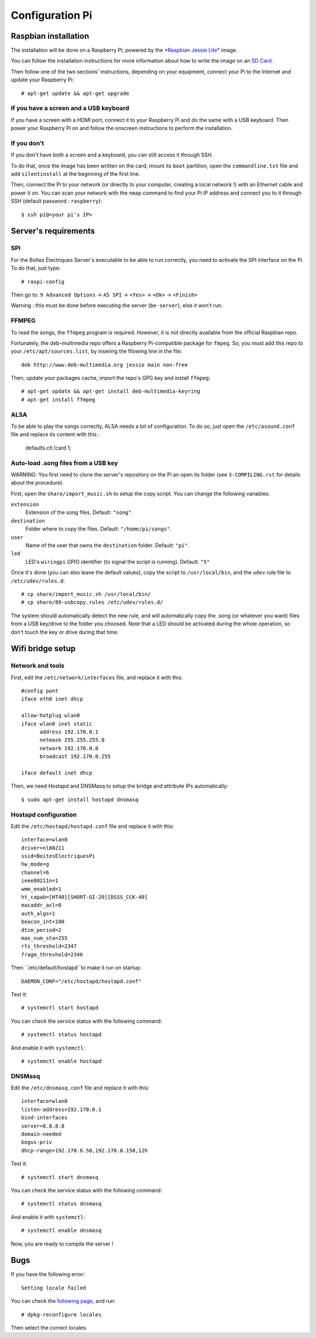 ﻿Configuration Pi
================

Raspbian installation
---------------------

The installation will be done on a Raspberry Pi, powered by the `*Raspbian Jessie Lite* <https://www.raspberrypi.org/downloads/raspbian/>`_ image. 

You can follow the installation instructions for more information about how to write the image on an `SD Card <https://www.raspberrypi.org/documentation/installation/installing-images/README.md>`_.

Then follow one of the two sections' instructions, depending on your equipment, connect your Pi to the Internet and update your Raspberry Pi::

  # apt-get update && apt-get upgrade

If you have a screen and a USB keyboard
~~~~~~~~~~~~~~~~~~~~~~~~~~~~~~~~~~~~~~~

If you have a screen with a HDMI port, connect it to your Raspberry Pi and do the same with a USB keyboard. Then power your Raspberry Pi on and follow the onscreen instructions to perform the installation.

If you don't
~~~~~~~~~~~~

If you don't have both a screen and a keyboard, you can still access it through SSH.

To do that, once the image has been written on the card, mount its ``boot`` partition, open the ``commandline.txt`` file and add ``silentinstall`` at the beginning of the first line.

Then, connect the Pi to your network (or directly to your computer, creating a local network !) with an Ethernet cable and power it on. You can scan your network with the ``nmap`` command to find your Pi IP address and connect you to it through SSH (default password : ``raspberry``)::

  $ ssh pi@<your pi's IP>

Server's requirements
---------------------

SPI
~~~

For the Boîtes Électriques Server's executable to be able to run correctly, you need to activate the SPI interface on the Pi. To do that, just type::

  # raspi-config
  
Then go to: ``9 Advanced Options`` -> ``A5 SPI`` -> ``<Yes>`` -> ``<Ok>`` -> ``<Finish>``

Warning : this must be done before executing the server (``be-server``), else it won't run.

FFMPEG
~~~~~~

To read the songs, the ``ffmpeg`` program is required. However, it is not directly available from the official Raspbian repo.

Fortunately, the deb-multimedia repo offers a Raspberry Pi-compatible package for ``fmpeg``. So, you must add this repo to your ``/etc/apt/sources.list``, by insering the fllowing line in the file::

  deb http://www.deb-multimedia.org jessie main non-free

Then, update your packages cache, import the repo's GPG key and install ``ffmpeg``::

  # apt-get update && apt-get install deb-multimedia-keyring
  # apt-get install ffmpeg

ALSA
~~~~

To be able to play the songs correctly, ALSA needs a bit of configuration. To do so, just open the ``/etc/asound.conf`` file and replace its content with this :

  defaults.ctl.!card 1;
  
Auto-load .song files from a USB key
~~~~~~~~~~~~~~~~~~~~~~~~~~~~~~~~~~~~

WARNING: You first need to clone the server's repository on the Pi an open its folder (see ``3-COMPILING.rst`` for details about the procedure).

First, open the ``share/import_music.sh`` to setup the copy script. You can change the following variables:

``extension``
  Extension of the song files. Default: ``"song"``.

``destination``
  Folder where to copy the files. Default: ``"/home/pi/songs"``.

``user``
  Name of the user that owns the ``destination`` folder. Default: ``"pi"``.

``led``
  LED's ``wiringpi`` GPIO identifier (to signal the script is running). Default: ``"5"``

Once it's done (you can also leave the default values), copy the script to ``/usr/local/bin``, and the ``udev`` rule file to ``/etc/udev/rules.d``::

  # cp share/import_music.sh /usr/local/bin/
  # cp share/89-usbcopy.rules /etc/udev/rules.d/

The system should automatically detect the new rule, and will automatically copy the .song (or whatever you want) files from a USB key/drive to the folder you choosed.
Note that a LED should be activated during the whole operation, so don't touch the key or drive during that time.



Wifi bridge setup
-----------------

Network and tools
~~~~~~~~~~~~~~~~~

First, edit the ``/etc/network/interfaces`` file, and replace it with this::
  
  #config pont
  iface eth0 inet dhcp

  allow-hotplug wlan0
  iface wlan0 inet static
	address 192.170.0.1
	netmask 255.255.255.0
	network 192.170.0.0
  	broadcast 192.170.0.255

  iface default inet dhcp 

Then, we need Hostapd and DNSMasq to setup the bridge and attribute IPs automatically::

  $ sudo apt-get install hostapd dnsmasq
  
Hostapd configuration
~~~~~~~~~~~~~~~~~~~~~  
  
Edit the ``/etc/hostapd/hostapd.conf`` file and replace it with this::

  interface=wlan0
  driver=nl80211
  ssid=BoitesElectriquesPi
  hw_mode=g
  channel=6
  ieee80211n=1
  wmm_enabled=1
  ht_capab=[HT40][SHORT-GI-20][DSSS_CCK-40]
  macaddr_acl=0
  auth_algs=1
  beacon_int=100
  dtim_period=2
  max_num_sta=255
  rts_threshold=2347
  fragm_threshold=2346
  
Then ``/etc/default/hostapd``to make it run on startup::

  DAEMON_CONF="/etc/hostapd/hostapd.conf"  
 
Test it::

  # systemctl start hostapd
  
You can check the service status with the following command::

  # systemctl status hostapd
 
And enable it with ``systemctl``::

  # systemctl enable hostapd
  
DNSMasq
~~~~~~~  
  
Edit the ``/etc/dnsmasq.conf`` file and replace it with this::  

  interface=wlan0
  listen-address=192.170.0.1
  bind-interfaces
  server=8.8.8.8
  domain-needed
  bogus-priv
  dhcp-range=192.170.0.50,192.170.0.150,12h
 
Test it::

  # systemctl start dnsmasq
  
You can check the service status with the following command::

  # systemctl status dnsmasq
 
And enable it with ``systemctl``::

  # systemctl enable dnsmasq  

Now, you are ready to compile the server !

Bugs
----

If you have the following error::
 
  Setting locale failed
 
You can check the `following page <https://www.thomas-krenn.com/en/wiki/Perl_warning_Setting_locale_failed_in_Debian>`_, and run::
 
  # dpkg-reconfigure locales
  
Then select the correct locales.  
